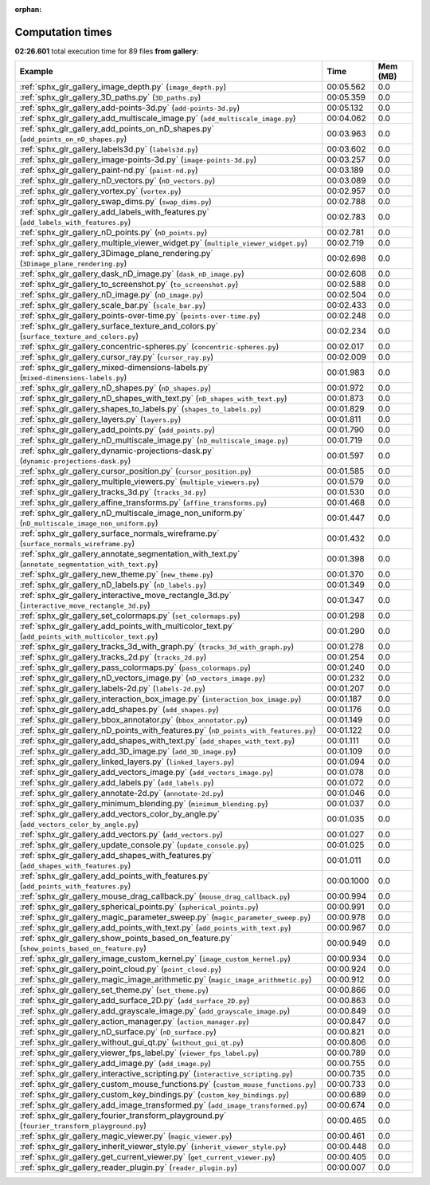 
:orphan:

.. _sphx_glr_gallery_sg_execution_times:


Computation times
=================
**02:26.601** total execution time for 89 files **from gallery**:

.. container::

  .. raw:: html

    <style scoped>
    <link href="https://cdnjs.cloudflare.com/ajax/libs/twitter-bootstrap/5.3.0/css/bootstrap.min.css" rel="stylesheet" />
    <link href="https://cdn.datatables.net/1.13.6/css/dataTables.bootstrap5.min.css" rel="stylesheet" />
    </style>
    <script src="https://code.jquery.com/jquery-3.7.0.js"></script>
    <script src="https://cdn.datatables.net/1.13.6/js/jquery.dataTables.min.js"></script>
    <script src="https://cdn.datatables.net/1.13.6/js/dataTables.bootstrap5.min.js"></script>
    <script type="text/javascript" class="init">
    $(document).ready( function () {
        $('table.sg-datatable').DataTable({order: [[1, 'desc']]});
    } );
    </script>

  .. list-table::
   :header-rows: 1
   :class: table table-striped sg-datatable

   * - Example
     - Time
     - Mem (MB)
   * - :ref:`sphx_glr_gallery_image_depth.py` (``image_depth.py``)
     - 00:05.562
     - 0.0
   * - :ref:`sphx_glr_gallery_3D_paths.py` (``3D_paths.py``)
     - 00:05.359
     - 0.0
   * - :ref:`sphx_glr_gallery_add-points-3d.py` (``add-points-3d.py``)
     - 00:05.132
     - 0.0
   * - :ref:`sphx_glr_gallery_add_multiscale_image.py` (``add_multiscale_image.py``)
     - 00:04.062
     - 0.0
   * - :ref:`sphx_glr_gallery_add_points_on_nD_shapes.py` (``add_points_on_nD_shapes.py``)
     - 00:03.963
     - 0.0
   * - :ref:`sphx_glr_gallery_labels3d.py` (``labels3d.py``)
     - 00:03.602
     - 0.0
   * - :ref:`sphx_glr_gallery_image-points-3d.py` (``image-points-3d.py``)
     - 00:03.257
     - 0.0
   * - :ref:`sphx_glr_gallery_paint-nd.py` (``paint-nd.py``)
     - 00:03.189
     - 0.0
   * - :ref:`sphx_glr_gallery_nD_vectors.py` (``nD_vectors.py``)
     - 00:03.089
     - 0.0
   * - :ref:`sphx_glr_gallery_vortex.py` (``vortex.py``)
     - 00:02.957
     - 0.0
   * - :ref:`sphx_glr_gallery_swap_dims.py` (``swap_dims.py``)
     - 00:02.788
     - 0.0
   * - :ref:`sphx_glr_gallery_add_labels_with_features.py` (``add_labels_with_features.py``)
     - 00:02.783
     - 0.0
   * - :ref:`sphx_glr_gallery_nD_points.py` (``nD_points.py``)
     - 00:02.781
     - 0.0
   * - :ref:`sphx_glr_gallery_multiple_viewer_widget.py` (``multiple_viewer_widget.py``)
     - 00:02.719
     - 0.0
   * - :ref:`sphx_glr_gallery_3Dimage_plane_rendering.py` (``3Dimage_plane_rendering.py``)
     - 00:02.698
     - 0.0
   * - :ref:`sphx_glr_gallery_dask_nD_image.py` (``dask_nD_image.py``)
     - 00:02.608
     - 0.0
   * - :ref:`sphx_glr_gallery_to_screenshot.py` (``to_screenshot.py``)
     - 00:02.588
     - 0.0
   * - :ref:`sphx_glr_gallery_nD_image.py` (``nD_image.py``)
     - 00:02.504
     - 0.0
   * - :ref:`sphx_glr_gallery_scale_bar.py` (``scale_bar.py``)
     - 00:02.433
     - 0.0
   * - :ref:`sphx_glr_gallery_points-over-time.py` (``points-over-time.py``)
     - 00:02.248
     - 0.0
   * - :ref:`sphx_glr_gallery_surface_texture_and_colors.py` (``surface_texture_and_colors.py``)
     - 00:02.234
     - 0.0
   * - :ref:`sphx_glr_gallery_concentric-spheres.py` (``concentric-spheres.py``)
     - 00:02.017
     - 0.0
   * - :ref:`sphx_glr_gallery_cursor_ray.py` (``cursor_ray.py``)
     - 00:02.009
     - 0.0
   * - :ref:`sphx_glr_gallery_mixed-dimensions-labels.py` (``mixed-dimensions-labels.py``)
     - 00:01.983
     - 0.0
   * - :ref:`sphx_glr_gallery_nD_shapes.py` (``nD_shapes.py``)
     - 00:01.972
     - 0.0
   * - :ref:`sphx_glr_gallery_nD_shapes_with_text.py` (``nD_shapes_with_text.py``)
     - 00:01.873
     - 0.0
   * - :ref:`sphx_glr_gallery_shapes_to_labels.py` (``shapes_to_labels.py``)
     - 00:01.829
     - 0.0
   * - :ref:`sphx_glr_gallery_layers.py` (``layers.py``)
     - 00:01.811
     - 0.0
   * - :ref:`sphx_glr_gallery_add_points.py` (``add_points.py``)
     - 00:01.790
     - 0.0
   * - :ref:`sphx_glr_gallery_nD_multiscale_image.py` (``nD_multiscale_image.py``)
     - 00:01.719
     - 0.0
   * - :ref:`sphx_glr_gallery_dynamic-projections-dask.py` (``dynamic-projections-dask.py``)
     - 00:01.597
     - 0.0
   * - :ref:`sphx_glr_gallery_cursor_position.py` (``cursor_position.py``)
     - 00:01.585
     - 0.0
   * - :ref:`sphx_glr_gallery_multiple_viewers.py` (``multiple_viewers.py``)
     - 00:01.579
     - 0.0
   * - :ref:`sphx_glr_gallery_tracks_3d.py` (``tracks_3d.py``)
     - 00:01.530
     - 0.0
   * - :ref:`sphx_glr_gallery_affine_transforms.py` (``affine_transforms.py``)
     - 00:01.468
     - 0.0
   * - :ref:`sphx_glr_gallery_nD_multiscale_image_non_uniform.py` (``nD_multiscale_image_non_uniform.py``)
     - 00:01.447
     - 0.0
   * - :ref:`sphx_glr_gallery_surface_normals_wireframe.py` (``surface_normals_wireframe.py``)
     - 00:01.432
     - 0.0
   * - :ref:`sphx_glr_gallery_annotate_segmentation_with_text.py` (``annotate_segmentation_with_text.py``)
     - 00:01.398
     - 0.0
   * - :ref:`sphx_glr_gallery_new_theme.py` (``new_theme.py``)
     - 00:01.370
     - 0.0
   * - :ref:`sphx_glr_gallery_nD_labels.py` (``nD_labels.py``)
     - 00:01.349
     - 0.0
   * - :ref:`sphx_glr_gallery_interactive_move_rectangle_3d.py` (``interactive_move_rectangle_3d.py``)
     - 00:01.347
     - 0.0
   * - :ref:`sphx_glr_gallery_set_colormaps.py` (``set_colormaps.py``)
     - 00:01.298
     - 0.0
   * - :ref:`sphx_glr_gallery_add_points_with_multicolor_text.py` (``add_points_with_multicolor_text.py``)
     - 00:01.290
     - 0.0
   * - :ref:`sphx_glr_gallery_tracks_3d_with_graph.py` (``tracks_3d_with_graph.py``)
     - 00:01.278
     - 0.0
   * - :ref:`sphx_glr_gallery_tracks_2d.py` (``tracks_2d.py``)
     - 00:01.254
     - 0.0
   * - :ref:`sphx_glr_gallery_pass_colormaps.py` (``pass_colormaps.py``)
     - 00:01.240
     - 0.0
   * - :ref:`sphx_glr_gallery_nD_vectors_image.py` (``nD_vectors_image.py``)
     - 00:01.232
     - 0.0
   * - :ref:`sphx_glr_gallery_labels-2d.py` (``labels-2d.py``)
     - 00:01.207
     - 0.0
   * - :ref:`sphx_glr_gallery_interaction_box_image.py` (``interaction_box_image.py``)
     - 00:01.187
     - 0.0
   * - :ref:`sphx_glr_gallery_add_shapes.py` (``add_shapes.py``)
     - 00:01.176
     - 0.0
   * - :ref:`sphx_glr_gallery_bbox_annotator.py` (``bbox_annotator.py``)
     - 00:01.149
     - 0.0
   * - :ref:`sphx_glr_gallery_nD_points_with_features.py` (``nD_points_with_features.py``)
     - 00:01.122
     - 0.0
   * - :ref:`sphx_glr_gallery_add_shapes_with_text.py` (``add_shapes_with_text.py``)
     - 00:01.111
     - 0.0
   * - :ref:`sphx_glr_gallery_add_3D_image.py` (``add_3D_image.py``)
     - 00:01.109
     - 0.0
   * - :ref:`sphx_glr_gallery_linked_layers.py` (``linked_layers.py``)
     - 00:01.094
     - 0.0
   * - :ref:`sphx_glr_gallery_add_vectors_image.py` (``add_vectors_image.py``)
     - 00:01.078
     - 0.0
   * - :ref:`sphx_glr_gallery_add_labels.py` (``add_labels.py``)
     - 00:01.072
     - 0.0
   * - :ref:`sphx_glr_gallery_annotate-2d.py` (``annotate-2d.py``)
     - 00:01.046
     - 0.0
   * - :ref:`sphx_glr_gallery_minimum_blending.py` (``minimum_blending.py``)
     - 00:01.037
     - 0.0
   * - :ref:`sphx_glr_gallery_add_vectors_color_by_angle.py` (``add_vectors_color_by_angle.py``)
     - 00:01.035
     - 0.0
   * - :ref:`sphx_glr_gallery_add_vectors.py` (``add_vectors.py``)
     - 00:01.027
     - 0.0
   * - :ref:`sphx_glr_gallery_update_console.py` (``update_console.py``)
     - 00:01.025
     - 0.0
   * - :ref:`sphx_glr_gallery_add_shapes_with_features.py` (``add_shapes_with_features.py``)
     - 00:01.011
     - 0.0
   * - :ref:`sphx_glr_gallery_add_points_with_features.py` (``add_points_with_features.py``)
     - 00:00.1000
     - 0.0
   * - :ref:`sphx_glr_gallery_mouse_drag_callback.py` (``mouse_drag_callback.py``)
     - 00:00.994
     - 0.0
   * - :ref:`sphx_glr_gallery_spherical_points.py` (``spherical_points.py``)
     - 00:00.991
     - 0.0
   * - :ref:`sphx_glr_gallery_magic_parameter_sweep.py` (``magic_parameter_sweep.py``)
     - 00:00.978
     - 0.0
   * - :ref:`sphx_glr_gallery_add_points_with_text.py` (``add_points_with_text.py``)
     - 00:00.967
     - 0.0
   * - :ref:`sphx_glr_gallery_show_points_based_on_feature.py` (``show_points_based_on_feature.py``)
     - 00:00.949
     - 0.0
   * - :ref:`sphx_glr_gallery_image_custom_kernel.py` (``image_custom_kernel.py``)
     - 00:00.934
     - 0.0
   * - :ref:`sphx_glr_gallery_point_cloud.py` (``point_cloud.py``)
     - 00:00.924
     - 0.0
   * - :ref:`sphx_glr_gallery_magic_image_arithmetic.py` (``magic_image_arithmetic.py``)
     - 00:00.912
     - 0.0
   * - :ref:`sphx_glr_gallery_set_theme.py` (``set_theme.py``)
     - 00:00.866
     - 0.0
   * - :ref:`sphx_glr_gallery_add_surface_2D.py` (``add_surface_2D.py``)
     - 00:00.863
     - 0.0
   * - :ref:`sphx_glr_gallery_add_grayscale_image.py` (``add_grayscale_image.py``)
     - 00:00.849
     - 0.0
   * - :ref:`sphx_glr_gallery_action_manager.py` (``action_manager.py``)
     - 00:00.847
     - 0.0
   * - :ref:`sphx_glr_gallery_nD_surface.py` (``nD_surface.py``)
     - 00:00.821
     - 0.0
   * - :ref:`sphx_glr_gallery_without_gui_qt.py` (``without_gui_qt.py``)
     - 00:00.806
     - 0.0
   * - :ref:`sphx_glr_gallery_viewer_fps_label.py` (``viewer_fps_label.py``)
     - 00:00.789
     - 0.0
   * - :ref:`sphx_glr_gallery_add_image.py` (``add_image.py``)
     - 00:00.755
     - 0.0
   * - :ref:`sphx_glr_gallery_interactive_scripting.py` (``interactive_scripting.py``)
     - 00:00.735
     - 0.0
   * - :ref:`sphx_glr_gallery_custom_mouse_functions.py` (``custom_mouse_functions.py``)
     - 00:00.733
     - 0.0
   * - :ref:`sphx_glr_gallery_custom_key_bindings.py` (``custom_key_bindings.py``)
     - 00:00.689
     - 0.0
   * - :ref:`sphx_glr_gallery_add_image_transformed.py` (``add_image_transformed.py``)
     - 00:00.674
     - 0.0
   * - :ref:`sphx_glr_gallery_fourier_transform_playground.py` (``fourier_transform_playground.py``)
     - 00:00.465
     - 0.0
   * - :ref:`sphx_glr_gallery_magic_viewer.py` (``magic_viewer.py``)
     - 00:00.461
     - 0.0
   * - :ref:`sphx_glr_gallery_inherit_viewer_style.py` (``inherit_viewer_style.py``)
     - 00:00.448
     - 0.0
   * - :ref:`sphx_glr_gallery_get_current_viewer.py` (``get_current_viewer.py``)
     - 00:00.405
     - 0.0
   * - :ref:`sphx_glr_gallery_reader_plugin.py` (``reader_plugin.py``)
     - 00:00.007
     - 0.0
